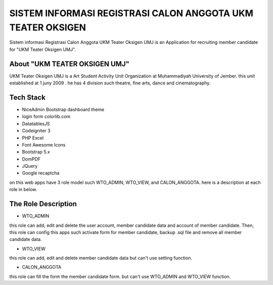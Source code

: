 ###################
SISTEM INFORMASI REGISTRASI CALON ANGGOTA UKM TEATER OKSIGEN
###################


Sistem informasi Registrasi Calon Anggota UKM Teater Oksigen UMJ is an 
Application for recruiting member candidate for "UKM Teater Oksigen UMJ".
 


*******************
About "UKM TEATER OKSIGEN UMJ" 
*******************
UKM Teater Oksigen UMJ is a Art Student Activity Unit Organization at Muhammadiyah University of Jember. this unit established at 1 juny 2009 . he has 4 division such theatre, fine arts, dance and cinematography. 

*******************
Tech Stack 
*******************

- NiceAdmin Bootstrap dashboard theme
- login form colorlib.com
- DatatablesJS
- Codeigniter 3
- PHP Excel
- Font Awesome Icons
- Bootstrap 5.x
- DomPDF
- JQuery
- Google recaptcha

on this web apps have 3 role model such WTO_ADMIN, WTO_VIEW, and CALON_ANGGOTA. here is a description at each role in below.

*******************
The Role Description
*******************

- WTO_ADMIN
this role can add, edit and delete the user account, member candidate data and account of member candidate. Then, this role can config this apps such activate form for member candidate, backup .sql file and remove all member candidate data.

- WTO_VIEW
this role can add, edit and delete member candidate data but can't use setting function.

- CALON_ANGGOTA
this role can fill the form the member candidate form. but can't use WTO_ADMIN and WTO_VIEW function.
